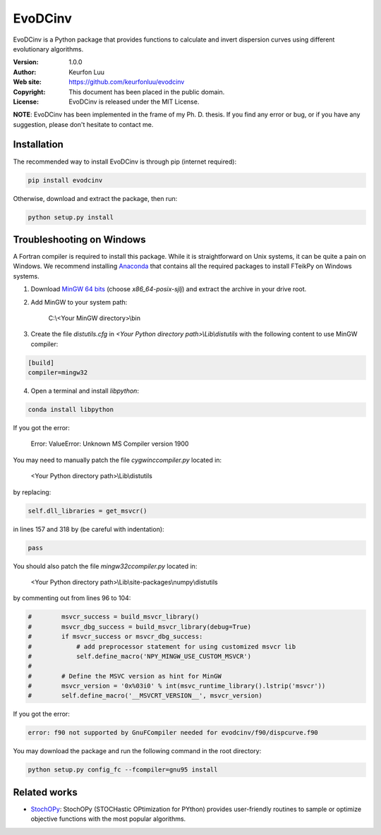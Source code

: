 ********
EvoDCinv
********

.. figure:: examples/evodcinv.png

EvoDCinv is a Python package that provides functions to calculate and invert
dispersion curves using different evolutionary algorithms.

:Version: 1.0.0
:Author: Keurfon Luu
:Web site: https://github.com/keurfonluu/evodcinv
:Copyright: This document has been placed in the public domain.
:License: EvoDCinv is released under the MIT License.

**NOTE**: EvoDCinv has been implemented in the frame of my Ph. D. thesis. If you find any error or bug, or if you have any suggestion, please don't hesitate to contact me.


Installation
============

The recommended way to install EvoDCinv is through pip (internet required):

.. code-block:: bash

    pip install evodcinv

Otherwise, download and extract the package, then run:

.. code-block:: bash

    python setup.py install


Troubleshooting on Windows
==========================

A Fortran compiler is required to install this package. While it is
straightforward on Unix systems, it can be quite a pain on Windows. We recommend
installing `Anaconda <https://www.continuum.io/downloads>`__ that contains all
the required packages to install FTeikPy on Windows systems.

1. Download `MinGW 64 bits <https://sourceforge.net/projects/mingw-w64/files/>`__
   (choose *x86_64-posix-sjlj*) and extract the archive in your drive root.

2. Add MinGW to your system path:

    C:\\<Your MinGW directory>\\bin

3. Create the file *distutils.cfg* in *<Your Python directory path>\\Lib\\distutils*
   with the following content to use MinGW compiler:

.. code-block::

    [build]
    compiler=mingw32

4. Open a terminal and install *libpython*:

.. code-block:: batch

    conda install libpython


If you got the error:

    Error: ValueError: Unknown MS Compiler version 1900

You may need to manually patch the file *cygwinccompiler.py* located in:

    <Your Python directory path>\\Lib\\distutils

by replacing:

.. code-block:: python

    self.dll_libraries = get_msvcr()

in lines 157 and 318 by (be careful with indentation):

.. code-block:: python

    pass

You should also patch the file *mingw32ccompiler.py* located in:

    <Your Python directory path>\\Lib\\site-packages\\numpy\\distutils

by commenting out from lines 96 to 104:

.. code-block:: python

    #        msvcr_success = build_msvcr_library()
    #        msvcr_dbg_success = build_msvcr_library(debug=True)
    #        if msvcr_success or msvcr_dbg_success:
    #            # add preprocessor statement for using customized msvcr lib
    #            self.define_macro('NPY_MINGW_USE_CUSTOM_MSVCR')
    #
    #        # Define the MSVC version as hint for MinGW
    #        msvcr_version = '0x%03i0' % int(msvc_runtime_library().lstrip('msvcr'))
    #        self.define_macro('__MSVCRT_VERSION__', msvcr_version)

If you got the error:

.. code-block:: bash

    error: f90 not supported by GnuFCompiler needed for evodcinv/f90/dispcurve.f90

You may download the package and run the following command in the root directory:

.. code-block:: bash

    python setup.py config_fc --fcompiler=gnu95 install
    
    
Related works
=============

* `StochOPy <https://github.com/keurfonluu/stochopy>`__: StochOPy (STOCHastic OPtimization for PYthon) provides user-friendly routines to sample or optimize objective functions with the most popular algorithms.